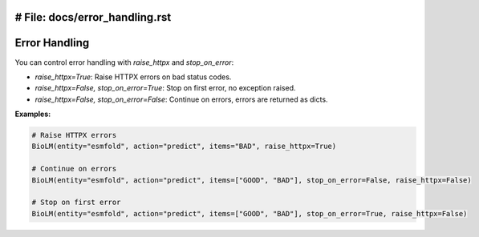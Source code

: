 # File: docs/error_handling.rst
========================
Error Handling
========================

You can control error handling with `raise_httpx` and `stop_on_error`:

- `raise_httpx=True`: Raise HTTPX errors on bad status codes.
- `raise_httpx=False, stop_on_error=True`: Stop on first error, no exception raised.
- `raise_httpx=False, stop_on_error=False`: Continue on errors, errors are returned as dicts.

**Examples:**

.. code-block:: python

    # Raise HTTPX errors
    BioLM(entity="esmfold", action="predict", items="BAD", raise_httpx=True)

    # Continue on errors
    BioLM(entity="esmfold", action="predict", items=["GOOD", "BAD"], stop_on_error=False, raise_httpx=False)

    # Stop on first error
    BioLM(entity="esmfold", action="predict", items=["GOOD", "BAD"], stop_on_error=True, raise_httpx=False)
